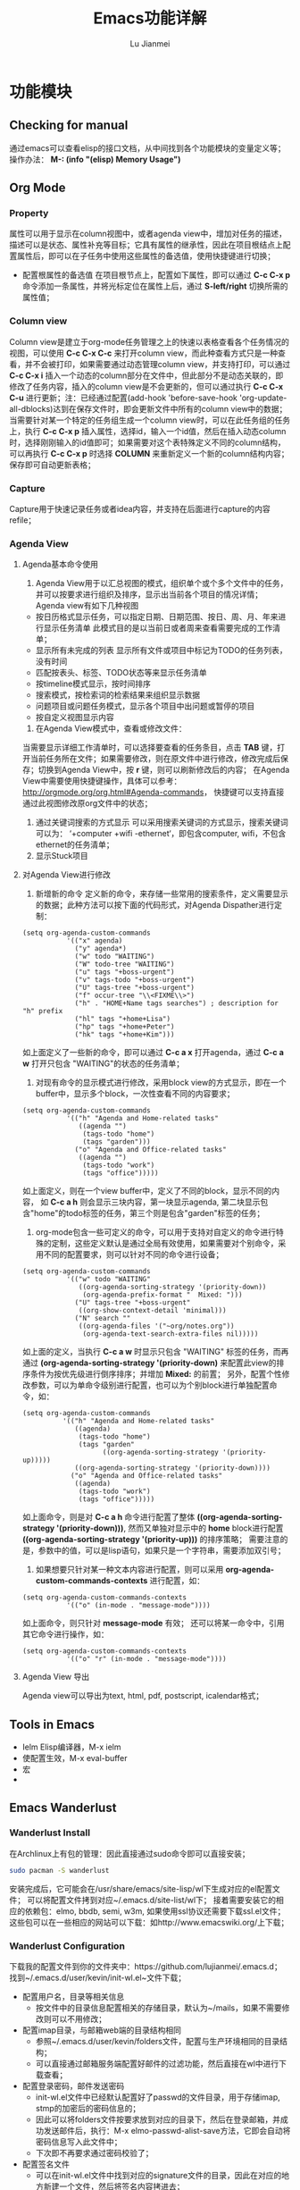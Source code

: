 #+TITLE: Emacs功能详解
#+LANGUAGE:  zh
#+AUTHOR: Lu Jianmei
#+EMAIL: lu.jianmei@trs.com.cn
#+OPTIONS:   H:3 num:t   toc:3 \n:nil @:t ::t |:t ^:nil -:t f:t *:t <:t p:t pri:t
#+OPTIONS:   TeX:t LaTeX:nil skip:nil d:nil todo:t pri:nil tags:not-in-toc
#+OPTIONS:   author:t creator:t timestamp:t email:t
#+DESCRIPTION: A notes that include all works and study things in 2015
#+KEYWORDS:  org-mode Emacs jquery jquery.mobile jquery.ui wcm
#+INFOJS_OPT: view:nil toc:t ltoc:t mouse:underline buttons:0 path:http://orgmode.org/org-info.js
#+EXPORT_SELECT_TAGS: export
#+EXPORT_EXCLUDE_TAGS: noexport
#+LATEX_HEADER: \usepackage{xeCJK}
#+LATEX_HEADER: \setCJKmainfont{SimSun}
#+LATEX_CLASS: cn-article
#+STARTUP: logredeadline, logreschedule
#+ATTR_HTML: :border 2 :rules all :frame all



* 功能模块
** Checking for manual
   通过emacs可以查看elisp的接口文档，从中间找到各个功能模块的变量定义等；
   操作办法： *M-: (info "(elisp) Memory Usage")*
** Org Mode
*** Property
    属性可以用于显示在column视图中，或者agenda view中，增加对任务的描述，描述可以是状态、属性补充等目标；它具有属性的继承性，因此在项目根结点上配置属性后，即可以在子任务中使用这些属性的备选值，使用快捷键进行切换；
    + 配置根属性的备选值
      在项目根节点上，配置如下属性，即可以通过 *C-c C-x p* 命令添加一条属性，并将光标定位在属性上后，通过 *S-left/right* 切换所需的属性值；
*** Column view
    Column view是建立于org-mode任务管理之上的快速以表格查看各个任务情况的视图，可以使用 *C-c C-x C-c* 来打开column view，而此种查看方式只是一种查看，并不会被打印，如果需要通过动态管理column view，并支持打印，可以通过 *C-c C-x i* 插入一个动态的column部分在文件中，但此部分不是动态关联的，即修改了任务内容，插入的column view是不会更新的，但可以通过执行 *C-c C-x C-u* 进行更新；注：已经通过配置(add-hook 'before-save-hook 'org-update-all-dblocks)达到在保存文件时，即会更新文件中所有的column view中的数据；
    当需要针对某一个特定的任务组生成一个column view时，可以在此任务组的任务上，执行 *C-c C-x p* 插入属性，选择id，输入一个id值，然后在插入动态column时，选择刚刚输入的id值即可；如果需要对这个表特殊定义不同的column结构，可以再执行 *C-c C-x p* 时选择 *COLUMN* 来重新定义一个新的column结构内容；保存即可自动更新表格；
*** Capture
    Capture用于快速记录任务或者idea内容，并支持在后面进行capture的内容refile；
*** Agenda View
**** Agenda基本命令使用
    1. Agenda View用于以汇总视图的模式，组织单个或个多个文件中的任务，并可以按要求进行组织及排序，显示出当前各个项目的情况详情；Agenda view有如下几种视图
    + 按日历格式显示任务，可以指定日期、日期范围、按日、周、月、年来进行显示任务清单
      此模式目的是以当前日或者周来查看需要完成的工作清单；
    + 显示所有未完成的列表
      显示所有文件或项目中标记为TODO的任务列表，没有时间
    + 匹配按表头、标签、TODO状态等来显示任务清单
    + 按timeline模式显示，按时间排序
    + 搜索模式，按检索词的检索结果来组织显示数据
    + 问题项目或问题任务模式，显示各个项目中出问题或暂停的项目
    + 按自定义视图显示内容

    2. 在Agenda View模式中，查看或修改文件：
    当需要显示详细工作清单时，可以选择要查看的任务条目，点击 *TAB* 键，打开当前任务所在文件；如果需要修改，则在原文件中进行修改，修改完成后保存；切换到Agenda View中，按 *r* 键，则可以刷新修改后的内容；
    在Agenda View中需要使用快捷键操作，具体可以参考： http://orgmode.org/org.html#Agenda-commands， 快捷键可以支持直接通过此视图修改原org文件中的状态；

    3. 通过关键词搜索的方式显示
       可以采用搜索关键词的方式显示，搜索关键词可以为： ‘+computer +wifi -ethernet‘，即包含computer, wifi，不包含ethernet的任务清单；
    4. 显示Stuck项目
**** 对Agenda View进行修改
      1. 新增新的命令
         定义新的命令，来存储一些常用的搜索条件，定义需要显示的数据；此种方法可以按下面的代码形式，对Agenda Dispather进行定制：
#+BEGIN_SRC SH
(setq org-agenda-custom-commands
           '(("x" agenda)
             ("y" agenda*)
             ("w" todo "WAITING")
             ("W" todo-tree "WAITING")
             ("u" tags "+boss-urgent")
             ("v" tags-todo "+boss-urgent")
             ("U" tags-tree "+boss-urgent")
             ("f" occur-tree "\\<FIXME\\>")
             ("h" . "HOME+Name tags searches") ; description for "h" prefix
             ("hl" tags "+home+Lisa")
             ("hp" tags "+home+Peter")
             ("hk" tags "+home+Kim")))
#+END_SRC
      如上面定义了一些新的命令，即可以通过 *C-c a x* 打开agenda，通过 *C-c a w* 打开只包含 "WAITING"的状态的任务清单；
      2. 对现有命令的显示模式进行修改，采用block view的方式显示，即在一个buffer中，显示多个block，一次性查看不同的内容要求；
#+BEGIN_SRC SH
(setq org-agenda-custom-commands
           '(("h" "Agenda and Home-related tasks"
              ((agenda "")
               (tags-todo "home")
               (tags "garden")))
             ("o" "Agenda and Office-related tasks"
              ((agenda "")
               (tags-todo "work")
               (tags "office")))))
#+END_SRC
      如上面定义，则在一个view buffer中，定义了不同的block，显示不同的内容， 如 *C-c a h* 则会显示三块内容，第一块显示agenda, 第二块显示包含"home"的todo标签的任务，第三个则是包含"garden"标签的任务；
      3. org-mode包含一些可定义的命令，可以用于支持对自定义的命令进行特殊的定制，这些定义默认是通过全局有效使用，如果需要对个别命令，采用不同的配置要求，则可以针对不同的命令进行设备；
#+BEGIN_SRC SH
(setq org-agenda-custom-commands
           '(("w" todo "WAITING"
              ((org-agenda-sorting-strategy '(priority-down))
               (org-agenda-prefix-format "  Mixed: ")))
             ("U" tags-tree "+boss-urgent"
              ((org-show-context-detail 'minimal)))
             ("N" search ""
              ((org-agenda-files '("~org/notes.org"))
               (org-agenda-text-search-extra-files nil)))))
#+END_SRC
      如上面的定义，当执行 *C-c a w* 时显示只包含 "WAITING" 标签的任务，而再通过 *(org-agenda-sorting-strategy '(priority-down)* 来配置此view的排序条件为按优先级进行倒序排序；并增加 *Mixed:* 的前置；
      另外，配置个性修改参数，可以为单命令级别进行配置，也可以为个别block进行单独配置命令，如：
#+BEGIN_SRC SH
 (setq org-agenda-custom-commands
           '(("h" "Agenda and Home-related tasks"
              ((agenda)
               (tags-todo "home")
               (tags "garden"
                     ((org-agenda-sorting-strategy '(priority-up)))))
              ((org-agenda-sorting-strategy '(priority-down))))
             ("o" "Agenda and Office-related tasks"
              ((agenda)
               (tags-todo "work")
               (tags "office")))))
#+END_SRC
      如上面命令，则是对 *C-c a h* 命令进行配置了整体 *((org-agenda-sorting-strategy '(priority-down)))*, 然而又单独对显示中的 *home* block进行配置 *((org-agenda-sorting-strategy '(priority-up)))* 的排序策略；
      需要注意的是，参数中的值，可以是lisp语句，如果只是一个字符串，需要添加双引号；

      4. 如果想要只针对某一种文本内容进行配置，则可以采用 *org-agenda-custom-commands-contexts* 进行配置，如：
#+BEGIN_SRC SH
(setq org-agenda-custom-commands-contexts
           '(("o" (in-mode . "message-mode"))))
#+END_SRC
      如上面命令，则只针对 *message-mode* 有效；
      还可以将某一命令中，引用其它命令进行操作，如：
#+BEGIN_SRC SH
(setq org-agenda-custom-commands-contexts
           '(("o" "r" (in-mode . "message-mode"))))
#+END_SRC
**** Agenda View 导出
     Agenda view可以导出为text, html, pdf, postscript, icalendar格式；
** Tools in Emacs
  * Ielm Elisp编译器，M-x ielm
  * 使配置生效，M-x eval-buffer
  * 宏
  *
** Emacs Wanderlust
*** Wanderlust Install
    在Archlinux上有包的管理：因此直接通过sudo命令即可以直接安装；
    #+BEGIN_SRC sh
      sudo pacman -S wanderlust
    #+END_SRC
    安装完成后，它可能会在/usr/share/emacs/site-lisp/wl下生成对应的el配置文件；
    可以将配置文件拷到对应~/.emacs.d/site-list/wl下；
    接着需要安装它的相应的依赖包：elmo, bbdb, semi, w3m, 如果使用ssl协议还需要下载ssl.el文件；
    这些包可以在一些相应的网站可以下载：如http://www.emacswiki.org/上下载；

*** Wanderlust Configuration
    下载我的配置文件到你的文件夹中：https://github.com/lujianmei/.emacs.d；
    找到~/.emacs.d/user/kevin/init-wl.el~文件下载；
    + 配置用户名，目录等相关信息
      + 按文件中的目录信息配置相关的存储目录，默认为~/mails，如果不需要修改则可以不用修改；
    + 配置imap目录，与邮箱web端的目录结构相同
      + 参照~/.emacs.d/user/kevin/folders文件，配置与生产环境相同的目录结构；
      + 可以直接通过邮箱服务端配置好邮件的过滤功能，然后直接在wl中进行下载查看；
    + 配置登录密码，邮件发送密码
      + init-wl.el文件中已经默认配置好了passwd的文件目录，用于存储imap, stmp的加密后的密码信息的；
      + 因此可以将folders文件按要求放到对应的目录下，然后在登录邮箱，并成功发送邮件后，执行：M-x elmo-passwd-alist-save方法，它即会自动将密码信息写入此文件中；
      + 下次即不再要求通过密码校验了；
    + 配置签名文件
      + 可以在init-wl.el文件中找到对应的signature文件的目录，因此在对应的地方新建一个文件，然后将签名内容拷进去；
      + 则可以在发送邮件时自动生成对应的签名在后面；
    + 配置邮件附件打开方式
      + 参照~/.emacs.d/user/kevin/mailcap文件，配置当前操作系统下的用来查看附件文件的方式；
      + 如下例子：
        #+BEGIN_SRC sh
           application/pdf; okular  %s
           application/msword; catdoc %s
           application/octet-stream; et  %s
           application/octet-stream; wpp  %s
           application/octet-stream; wps  %s
           application/*; xdg-open  %s
           image/*; ristretto %s
           text/html; chromium %s
           text/*; emacsclient -c %s
           video/*; xdg-open %s
           audio/*; xdg-open %s
           application/x-rar; xarchiver %s
           application/x-zip; xarchiver %s
           application/x-tar; xarchiver %s
        #+END_SRC
** Eshell

***

** Tramp
** Auctex

**
** Latex
** Plantuml
   http://www.plantuml.com/
   * 安装依赖
     在archlinux的aur中找到plantuml进行安装；
   * 使用，在需要生成的图的位置代码用如何代码框起来
#+BEGIN_SRC LISP
   ,#+begin_src plantuml :cmdline -charset UTF-8 :file some_filename.png :cmdline -r -s 0.8
  <context of ditaa source goes here>
   ,#+end_src
#+END_SRC
** Graphviz
   [[http://www.graphviz.org/]]
   * 安装依赖
#+BEGIN_SRC SH
    sudo pacman -S graphviz
#+END_SRC
   * 使用，在需要生成的图的位置代码用如何代码框起来
#+BEGIN_SRC LISP
     ,#+begin_src dot :file some_filename.png :cmdline -Kdot -Tpng
        <context of graphviz source goes here>
     ,#+end_src
#+END_SRC
** Diaat
   * 安装依赖
#+BEGIN_SRC SH
    sudo pacman -S ditaa
#+END_SRC
   * 使用，在需要生成的图的位置代码用如何代码框起来
#+BEGIN_SRC LISP
   ,#+begin_src ditaa :file some_filename.png :cmdline -r -s 0.8
  <context of ditaa source goes here>
   ,#+end_src
#+END_SRC
** TernJs
** Sunrise Commander
   * 说明
     Sunrise是一款类似于dired的命令行的文件管理器，具有大量命令行操作工具；
   * 使用方法：显示当前及其子文件夹下所有文件
     press C-c C-f and type:  -not -type d

** GNUS with Offlineimap and mu4e and msmtp
*** Offlineimap
**** 安装
#+begin_src sh
sudo pacman -Ss offlineimap
#+end_src
**** 配置
     Linux 配置
#+begin_src sh
[general]
ui = TTYUI
accounts = TRS
pythonfile = ~/.mutt/source/offlineimap.py
fsync = False

[Account TRS]
localrepository = TRS-Local
remoterepository = TRS-Remote
status_backend = sqlite
postsynchook = notmuch new
# Minutes between syncs
autorefresh = 5
# Number of quick-syncs between autorefreshes. Quick-syncs do not update if the
# only changes were to IMAP flags
quick = 10

[Repository TRS-Local]
type = Maildir
localfolders = ~/.mutt/mails/lu.jianmei/
nametrans = lambda foldername: foldername.decode('imap4-utf-7').encode('utf-8')
#nametrans = lambda folder : {'drafts':   '草稿箱',
#                            'inbox':     'Inbox',
#                            'sent':     '已发送',
##                            'flagged':  '[TRS]/Starred',
#                            'trs':  'trs',
#                            'haier':  'haier',
#                            'pm':  'pm',
##                            'trash':    '[TRS]/Bin',
#                            'archive':  'All Mail',
##                           }.get(folder.decode('imap4-utf-7').encode('utf-8'), folder.decode('imap4-utf-7').encode('utf-8'))
#                           }.get(folder.decode('imap4-utf-7').encode('utf-8'), folder.decode('imap4-utf-7').encode('utf-8'))

[Repository TRS-Remote]
sslcacertfile=/etc/ssl/certs/ca-certificates.crt
maxconnections = 2
type = IMAP
auth = on
ssl = yes
#reference = Mail
remotehost = imap.qiye.163.com
remoteuser = lu.jianmei@trs.com.cn
remoteport = 993

remotepasseval = get_gpg_pass(keyfile="/home/kevin/.mutt/.my-pwds.gpg")
realdelete = no
startdate = 2015-04-01
# solve foldername encoding, for supporting chinese foldername in remote server
# foldername: foldername.decode('imap4-utf-7').encode('utf-8')
#nametrans = lambda folder: foldername.decode('imap4-utf-7').encode('utf-8') : {'Drafts':     'drafts',
nametrans = lambda folder: folder.decode('imap4-utf-7').encode('utf-8')

#folderfilter = lambda folder: folder not in ['/Bin', '/Spam','[TRS]/akamai','[TRS]/errors','[TRS]/me','[TRS]/nagios']
folderfilter = lambda folder: folder in ['INBOX','已发送','草稿箱', 'trs','haier','pm']
# Instead of closing the connection once a sync is complete, offlineimap will
# send empty data to the server to hold the connection open. A value of 60
# attempts to hold the connection for a minute between syncs (both quick and
# autorefresh).This setting has no effect if autorefresh and holdconnectionopen
# are not both set.
keepalive = 60
# OfflineIMAP normally closes IMAP server connections between refreshes if
# the global option autorefresh is specified.  If you wish it to keep the
# connection open, set this to true. This setting has no effect if autorefresh
# is not set.
holdconnectionopen = yes
#+end_src

     Mac配置
#+begin_src sh
[general]
ui = TTYUI
accounts = TRS
pythonfile = ~/.mutt/source/offlineimap.py
fsync = False

[Account TRS]
localrepository = TRS-Local
remoterepository = TRS-Remote
status_backend = sqlite
#postsynchook = notmuch new
# Minutes between syncs, use mu4e to refresh
autorefresh = 0
# Number of quick-syncs between autorefreshes. Quick-syncs do not update if the
# only changes were to IMAP flags
quick = 10

[Repository TRS-Local]
type = Maildir
#localfolders = ~/.mutt/mails/lu.jianmei/
localfolders = ~/Maildir/lu.jianmei/
#nametrans = lambda foldername: foldername.decode('imap4-utf-7').encode('utf-8')
#nametrans = lambda folder : {'drafts':   '草稿箱',
#                            'inbox':     'Inbox',
#                            'sent':     '已发送',
##                            'flagged':  '[TRS]/Starred',
#                            'trs':  'trs',
#                            'haier':  'haier',
#                            'pm':  'pm',
##                            'trash':    '[TRS]/Bin',
#                            'archive':  'All Mail',
##                           }.get(folder.decode('imap4-utf-7').encode('utf-8'), folder.decode('imap4-utf-7').encode('utf-8'))
#                           }.get(folder.decode('imap4-utf-7').encode('utf-8'), folder.decode('imap4-utf-7').encode('utf-8'))

[Repository TRS-Remote]
#Sslcacertfile=/etc/ssl/certs/ca-certificates.crt
sslcacertfile =  /Users/kevin/.emacs.d/ca-bundle.crt
maxconnections = 2
type = IMAP
auth = on
ssl = on
#reference = Mail
remotehost = imap.qiye.163.com
remoteuser = lu.jianmei@trs.com.cn

# imap protocol port: 993 for ssl, 143 for none ssl
remoteport = 993

#remotepasseval = get_gpg_pass(keyfile="/home/kevin/.mutt/.my-pwds.gpg")
realdelete = no


#folderfilter = lambda folder: folder not in ['/Bin', '/Spam','[TRS]/akamai','[TRS]/errors','[TRS]/me','[TRS]/nagios']
# use offlineimap --info can know the remote folders. (following two unknow name is 已发送 and 草稿箱 and 已删除)
folderfilter = lambda folder: folder in ['INBOX','trs','haier','pm','me','&XfJT0ZAB-','&g0l6P3ux-','Sent','&XfJSIJZk-']

startdate = 2015-01-01
# solve foldername encoding, for supporting chinese foldername in remote server
# foldername: foldername.decode('imap4-utf-7').encode('utf-8')
#nametrans = lambda folder: foldername.decode('imap4-utf-7').encode('utf-8') : {'Drafts':     'drafts',
#nametrans = lambda x: 'INBOX.' + x
nametrans = lambda folder: folder.decode('imap4-utf-7').encode('utf-8')
###nametrans = lambda folder : {'草稿箱':     'drafts',
###                            'INBOX':  'inbox',
###                            '已发送':  'sent',
####                            '[TRS]/Starred':    'flagged',
###                            'trs':    'trs',
###                            'haier':    'haier',
###                            'pm':    'pm',
####                            'Bin':        'trash',
###                            'All Mail':   'archive',
####                           }.get(folder.decode('imap4-utf-7').encode('utf-8'), folder.decode('imap4-utf-7').encode('utf-8'))
###                           }.get(folder, folder.decode('imap4-utf-7').encode('utf-8'))

# Instead of closing the connection once a sync is complete, offlineimap will
# send empty data to the server to hold the connection open. A value of 60
# attempts to hold the connection for a minute between syncs (both quick and
# autorefresh).This setting has no effect if autorefresh and holdconnectionopen
# are not both set.
keepalive = 60
# OfflineIMAP normally closes IMAP server connections between refreshes if
# the global option autorefresh is specified.  If you wish it to keep the
# connection open, set this to true. This setting has no effect if autorefresh
# is not set.
holdconnectionopen = yes

#+end_src
**** 配置安全密码
*** Mu4e
    mu4e基于mu开发，直接通过maildir格式文件进行读取邮件内容；因此可以通过offlineimap进行邮件下载，然后通过mu4e进行邮件读取及发送邮件即可；
    官方网站：[http://www.djcbsoftware.nl/code/mu]
**** 安装
#+begin_src sh
yaourt -S mu
#+end_src
mac上的安装
#+begin_src sh
# install email client related
brew install gnutls
#install email related
brew install mu --with-emacs
brew install offlineimap msmtp
brew install curl --with-openssl && brew link curl —forc
brew install html2text w3m

#+end_src
**** 配置
      配置直接通过emacs中的init-mu4e.el文件进行配置；
      完成mu4e的配置后，需要创建~/.authinfo文件，存储所需要的服务器用户名密码等信息；
#+begin_src sh
machine smtp.qiye.163.com login username password yourpassword
#+end_src

*** msmtp
    msmtp工具用于发送邮件，mutt的基本配置内容可以参照https://github.com/lujianmei/.mutt 上的配置进行处理；
#+begin_src sh
brew install msmtp
#+end_src

** TaskJuggler
   taskjuggler是一个出色的项目管理工具，可以支持通过org的todo任务清单，直接导出taskjuggler格式的文件tjp文件，然后可以在安装taskjuggler后，直接通过命令 *tj3 file.tjp* 将生成html项目清单文件；
*** 用orgmode写支持tjp的项目任务属性
    + Task_id: 在todo任务条上，执行 *C-c C-x p* 并输入 *task_id* 来定义一个任务唯一的id；
    + Depends: 执行 *C-c C-x p* 输入depends定义一个任务的前置任务；
    + Effort:  执行 *C-c C-x p* 输入effort定义一个任务的前置任务；支持小时h, 日d, 周w；
    + Allocate: 执行 *C-c C-x p* 输入allocate定义任务的执行人；
    + Start: 在任务开始的地方，需要输入项目开始时间，执行 *C-c C-x p* 输入start定义任务的执行人；注意，时间格式需要是：2012-4-2-0:00-+0800
    + 其它资源：
    #+begin_src html
    task_id
    任务标识
    start
    开始日期
    duration
    持续时间
    Effort
    工作量
    allocate
    资源分配
    depends
    前置任务
    ORDERED
    任务关联
    rate
    费率
    #+end_src
*** 项目及资源标记
    为了方便生成项目及资源列表，需要在要生成的项目顶级任务上，标记上 *project* 标签，则此任务会被认为一个项目；而相应的资源， 需要在org文件中，另起一个一级子列表，标明资源列表，打上 *resources*标识，具体可参照如下例子：
#+begin_src html
     * 资源 :resource:
     ** 雷悦
     :PROPERTIES:
   :resource_id: leiyue
   :rate:     300
   :email:    "tellmemore@gmail.com"
   :Phone:    "136xxxxxxxx"
 :END:
     ** 谢莺
     :PROPERTIES:
   :resource_id: xieying
   :rate:     250
   :email:    "tellyoumore@gmail.com"
   :Phone:    "186xxxxxxxx"
 :END:
#+end_src
    其中的tag名称，可以在 *~/.emacs.d/user/kevin/settings/init-taskjuggle.el* 文件中进行修改；

*** 导出tjp文件
    在org文件上，执行 *C-c C-e J j* 导出此org文件为tjp文件，然后打开终端，执行 *tj3 file.tjp* 即可生成为项目文件；

*** 修改导出的文件格式或模板
